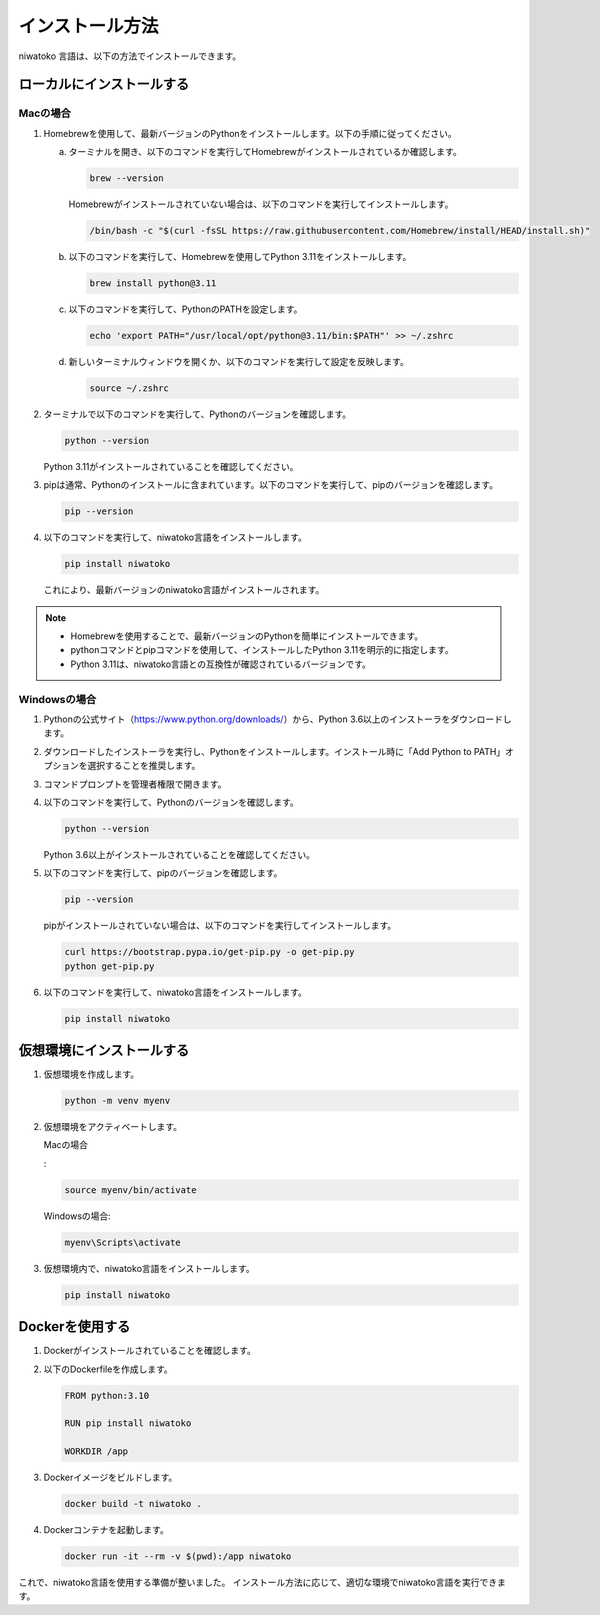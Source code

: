 インストール方法
============================================

niwatoko 言語は、以下の方法でインストールできます。

ローカルにインストールする
--------------------------

Macの場合
~~~~~~~~~

1. Homebrewを使用して、最新バージョンのPythonをインストールします。以下の手順に従ってください。

   a. ターミナルを開き、以下のコマンドを実行してHomebrewがインストールされているか確認します。

      .. code-block:: shell

         brew --version

      Homebrewがインストールされていない場合は、以下のコマンドを実行してインストールします。

      .. code-block:: shell

         /bin/bash -c "$(curl -fsSL https://raw.githubusercontent.com/Homebrew/install/HEAD/install.sh)"

   b. 以下のコマンドを実行して、Homebrewを使用してPython 3.11をインストールします。

      .. code-block:: shell

         brew install python@3.11

   c. 以下のコマンドを実行して、PythonのPATHを設定します。

      .. code-block:: shell

         echo 'export PATH="/usr/local/opt/python@3.11/bin:$PATH"' >> ~/.zshrc

   d. 新しいターミナルウィンドウを開くか、以下のコマンドを実行して設定を反映します。

      .. code-block:: shell

         source ~/.zshrc

2. ターミナルで以下のコマンドを実行して、Pythonのバージョンを確認します。

   .. code-block:: shell

      python --version

   Python 3.11がインストールされていることを確認してください。

3. pipは通常、Pythonのインストールに含まれています。以下のコマンドを実行して、pipのバージョンを確認します。

   .. code-block:: shell
   
      pip --version

4. 以下のコマンドを実行して、niwatoko言語をインストールします。

   .. code-block:: shell

      pip install niwatoko

   これにより、最新バージョンのniwatoko言語がインストールされます。

.. note::
   
   - Homebrewを使用することで、最新バージョンのPythonを簡単にインストールできます。
   - pythonコマンドとpipコマンドを使用して、インストールしたPython 3.11を明示的に指定します。
   - Python 3.11は、niwatoko言語との互換性が確認されているバージョンです。

Windowsの場合
~~~~~~~~~~~~~

1. Pythonの公式サイト（https://www.python.org/downloads/）から、Python 3.6以上のインストーラをダウンロードします。

2. ダウンロードしたインストーラを実行し、Pythonをインストールします。インストール時に「Add Python to PATH」オプションを選択することを推奨します。

3. コマンドプロンプトを管理者権限で開きます。

4. 以下のコマンドを実行して、Pythonのバージョンを確認します。

   .. code-block:: shell

      python --version

   Python 3.6以上がインストールされていることを確認してください。

5. 以下のコマンドを実行して、pipのバージョンを確認します。

   .. code-block:: shell

      pip --version

   pipがインストールされていない場合は、以下のコマンドを実行してインストールします。

   .. code-block:: shell

      curl https://bootstrap.pypa.io/get-pip.py -o get-pip.py
      python get-pip.py

6. 以下のコマンドを実行して、niwatoko言語をインストールします。

   .. code-block:: shell

      pip install niwatoko

仮想環境にインストールする
--------------------------

1. 仮想環境を作成します。

   .. code-block:: shell

      python -m venv myenv

2. 仮想環境をアクティベートします。

   Macの場合
   
   :

   .. code-block:: shell

      source myenv/bin/activate

   Windowsの場合:

   .. code-block:: shell

      myenv\Scripts\activate

3. 仮想環境内で、niwatoko言語をインストールします。

   .. code-block:: shell

      pip install niwatoko

Dockerを使用する
----------------

1. Dockerがインストールされていることを確認します。

2. 以下のDockerfileを作成します。

   .. code-block:: dockerfile

      FROM python:3.10
      
      RUN pip install niwatoko
      
      WORKDIR /app

3. Dockerイメージをビルドします。

   .. code-block:: shell

      docker build -t niwatoko .

4. Dockerコンテナを起動します。

   .. code-block:: shell

      docker run -it --rm -v $(pwd):/app niwatoko

これで、niwatoko言語を使用する準備が整いました。
インストール方法に応じて、適切な環境でniwatoko言語を実行できます。

